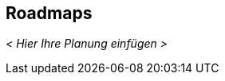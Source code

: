 [[Roadmaps]]
== Roadmaps

ifdef::req42help[]
[role="req42help"]
****
.Inhalt
"Liefergegenstände auf die Zeitleiste gelegt" – wer liefert wann was?

.Motivation
Auch agile Projekte brauchen einen Plan. Je weiter ein Ziel in der Ferne liegt, desto ungenauer kann der Plan sein. Je näher, desto genauer.
Eine explizit bekannte Roadmap ermöglicht allen Beteiligten sich untereinander abzustimmen und mitzudenken und daher bei kurzfristigen Entscheidungen zu berücksichtigen, was da mittelfristig noch alles kommen wird.

Wenn Sie nur von der Hand in den Mund leben, treffen Sie unter Umständen unwissentlich kurzfristig Entscheidungen, die dem längerfristigen Produkterfolg entgegenstehen. In unseren Kursen zeigen wir Ihnen, wie grob oder fein eine Roadmap sein kann, darf oder sollte.

.Notationen/Tools
Was auch immer Sie als Planungswerkzeug im Einsatz haben oder was Ihnen erlaubt, möglichst auf einer Seite einen entsprechenden Überblick über einen längeren Zeitraum darzustellen.

//.Weiterführende Informationen
// 
// Siehe https://docs.req42.de/section-xxx in der online-Dokumentation (auf Englisch!).

****
endif::req42help[]

_< Hier Ihre Planung einfügen >_



